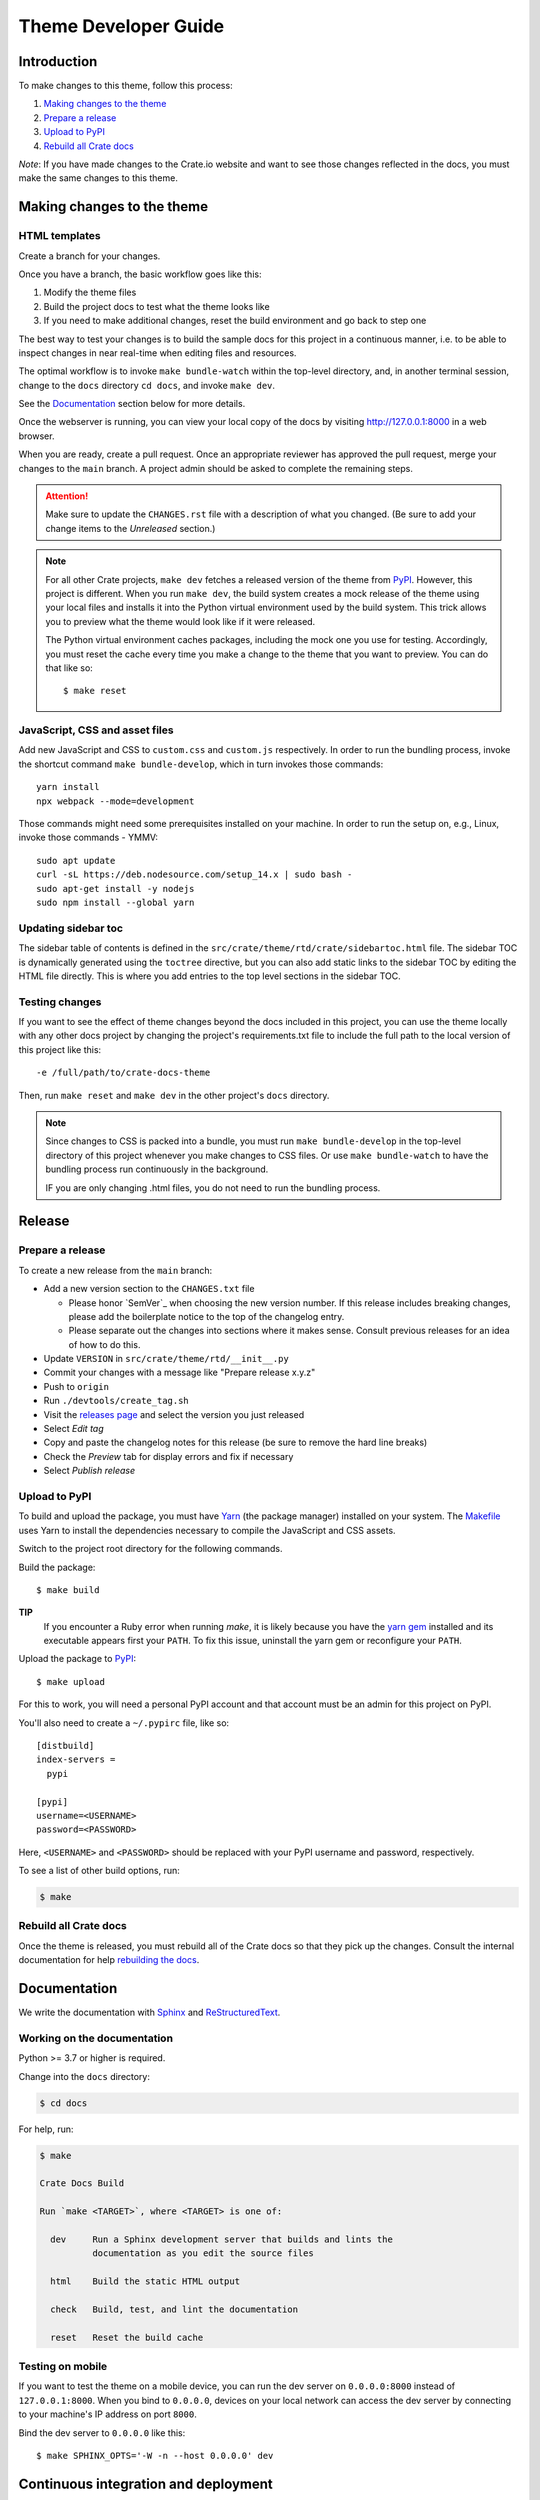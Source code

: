 =====================
Theme Developer Guide
=====================


Introduction
============

To make changes to this theme, follow this process:

1. `Making changes to the theme`_
2. `Prepare a release`_
3. `Upload to PyPI`_
4. `Rebuild all Crate docs`_

*Note*: If you have made changes to the Crate.io website and want to see those
changes reflected in the docs, you must make the same changes to this
theme.


Making changes to the theme
===========================

HTML templates
--------------

Create a branch for your changes.

Once you have a branch, the basic workflow goes like this:

1. Modify the theme files
2. Build the project docs to test what the theme looks like
3. If you need to make additional changes, reset the build environment
   and go back to step one

The best way to test your changes is to build the sample docs for this
project in a continuous manner, i.e. to be able to inspect changes in
near real-time when editing files and resources.

The optimal workflow is to invoke ``make bundle-watch`` within the
top-level directory, and, in another terminal session, change to the
``docs`` directory ``cd docs``, and invoke ``make dev``.

See the `Documentation`_ section below for more details.

Once the webserver is running, you can view your local copy of the docs
by visiting http://127.0.0.1:8000 in a web browser.

When you are ready, create a pull request. Once an appropriate reviewer has
approved the pull request, merge your changes to the ``main`` branch.
A project admin should be asked to complete the remaining steps.

.. attention::

    Make sure to update the ``CHANGES.rst`` file with a description of
    what you changed. (Be sure to add your change items to the *Unreleased*
    section.)

.. note::

    For all other Crate projects, ``make dev`` fetches a released version of
    the theme from `PyPI`_. However, this project is different. When you run
    ``make dev``, the build system creates a mock release of the theme using
    your local files and installs it into the Python virtual environment
    used by the build system. This trick allows you to preview what the theme
    would look like if it were released.

    The Python virtual environment caches packages, including the mock one
    you use for testing. Accordingly, you must reset the cache every time
    you make a change to the theme that you want to preview. You can do that
    like so::

        $ make reset


JavaScript, CSS and asset files
-------------------------------

Add new JavaScript and CSS to ``custom.css`` and ``custom.js`` respectively.
In order to run the bundling process, invoke the shortcut command
``make bundle-develop``, which in turn invokes those commands::

    yarn install
    npx webpack --mode=development

Those commands might need some prerequisites installed on your machine. In
order to run the setup on, e.g., Linux, invoke those commands - YMMV::

    sudo apt update
    curl -sL https://deb.nodesource.com/setup_14.x | sudo bash -
    sudo apt-get install -y nodejs
    sudo npm install --global yarn


Updating sidebar toc
--------------------
The sidebar table of contents is defined in the
``src/crate/theme/rtd/crate/sidebartoc.html`` file. The sidebar TOC is
dynamically generated using the ``toctree`` directive, but you can also add
static links to the sidebar TOC by editing the HTML file directly. This is where
you add entries to the top level sections in the sidebar TOC.

Testing changes
---------------
If you want to see the effect of theme changes beyond the docs included in this
project, you can use the theme locally with any other docs project by changing
the project's requirements.txt file to include the full path to the local
version of this project like this::

    -e /full/path/to/crate-docs-theme

Then, run ``make reset`` and ``make dev`` in the other project's ``docs``
directory.

.. note::

    Since changes to CSS is packed into a bundle, you must run
    ``make bundle-develop`` in the top-level directory of this project
    whenever you make changes to CSS files. Or use ``make bundle-watch``
    to have the bundling process run continuously in the background.

    IF you are only changing .html files, you do not need to run the
    bundling process.


Release
=======

Prepare a release
-----------------

To create a new release from the ``main`` branch:

- Add a new version section to the ``CHANGES.txt`` file

  - Please honor `SemVer`_ when choosing the new version number. If this
    release includes breaking changes, please add the boilerplate notice to the
    top of the changelog entry.

  - Please separate out the changes into sections where it makes sense. Consult
    previous releases for an idea of how to do this.

- Update ``VERSION`` in ``src/crate/theme/rtd/__init__.py``

- Commit your changes with a message like "Prepare release x.y.z"

- Push to ``origin``

- Run ``./devtools/create_tag.sh``

- Visit the `releases page`_ and select the version you just released

- Select *Edit tag*

- Copy and paste the changelog notes for this release (be sure to remove the
  hard line breaks)

- Check the *Preview* tab for display errors and fix if necessary

- Select *Publish release*


Upload to PyPI
--------------

To build and upload the package, you must have `Yarn`_ (the package manager)
installed on your system. The `Makefile`_ uses Yarn to install the dependencies
necessary to compile the JavaScript and CSS assets.

Switch to the project root directory for the following commands.

Build the package::

    $ make build

**TIP**
  If you encounter a Ruby error when running `make`, it is likely because you
  have the `yarn gem`_ installed and its executable appears first your
  ``PATH``. To fix this issue, uninstall the yarn gem or reconfigure your
  ``PATH``.

Upload the package to `PyPI`_::

    $ make upload

For this to work, you will need a personal PyPI account and that account
must be an admin for this project on PyPI.

You'll also need to create a ``~/.pypirc`` file, like so::

    [distbuild]
    index-servers =
      pypi

    [pypi]
    username=<USERNAME>
    password=<PASSWORD>

Here, ``<USERNAME>`` and ``<PASSWORD>`` should be replaced with your PyPI
username and password, respectively.

To see a list of other build options, run:

.. code:: console

    $ make


Rebuild all Crate docs
----------------------

Once the theme is released, you must rebuild all of the Crate docs so
that they pick up the changes. Consult the internal documentation for
help `rebuilding the docs`_.


Documentation
=============

We write the documentation with `Sphinx`_ and `ReStructuredText`_.


Working on the documentation
----------------------------

Python >= 3.7 or higher is required.

Change into the ``docs`` directory:

.. code-block:: console

    $ cd docs

For help, run:

.. code-block:: console

    $ make

    Crate Docs Build

    Run `make <TARGET>`, where <TARGET> is one of:

      dev     Run a Sphinx development server that builds and lints the
              documentation as you edit the source files

      html    Build the static HTML output

      check   Build, test, and lint the documentation

      reset   Reset the build cache


Testing on mobile
-----------------

If you want to test the theme on a mobile device, you can run the dev server on
``0.0.0.0:8000`` instead of ``127.0.0.1:8000``. When you bind to ``0.0.0.0``,
devices on your local network can access the dev server by connecting to your
machine's IP address on port ``8000``.

Bind the dev server to ``0.0.0.0`` like this::

    $ make SPHINX_OPTS='-W -n --host 0.0.0.0' dev


Continuous integration and deployment
=====================================

This project uses GitHub Actions to run ``make check`` from the ``docs``
directory.

Also, `Read the Docs`_ automatically rebuilds the documentation whenever an
active docs branch is updated.

To make changes to the RTD configuration (e.g., to activate or deactivate a
release version), please contact an admin.


.. _Makefile: https://github.com/crate/crate-docs-theme/blob/main/Makefile
.. _PyPI: https://pypi.python.org/pypi
.. _Read the Docs: http://readthedocs.org
.. _rebuilding the docs: https://github.com/crate/distribute/blob/master/REBUILD_DOCS.rst
.. _releases page: https://github.com/crate/crate-docs-theme/releases
.. _ReStructuredText: http://docutils.sourceforge.net/rst.html
.. _Sphinx: http://sphinx-doc.org/
.. _yarn gem: https://rubygems.org/gems/yarn
.. _Yarn: https://yarnpkg.com/
